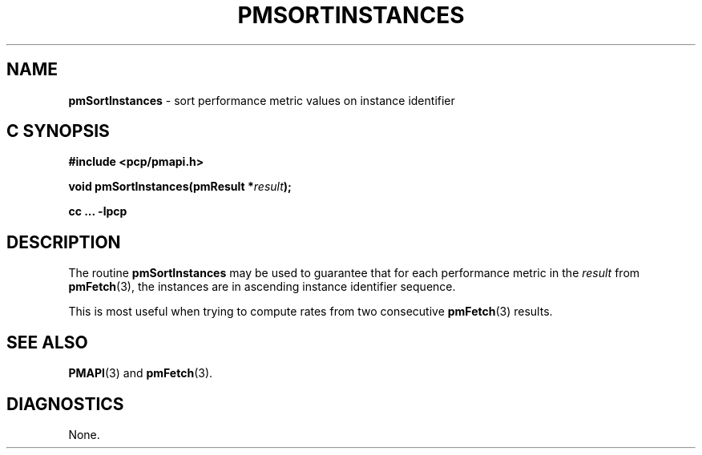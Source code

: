 '\"macro stdmacro
.\"
.\" Copyright (c) 2000-2004 Silicon Graphics, Inc.  All Rights Reserved.
.\" 
.\" This program is free software; you can redistribute it and/or modify it
.\" under the terms of the GNU General Public License as published by the
.\" Free Software Foundation; either version 2 of the License, or (at your
.\" option) any later version.
.\" 
.\" This program is distributed in the hope that it will be useful, but
.\" WITHOUT ANY WARRANTY; without even the implied warranty of MERCHANTABILITY
.\" or FITNESS FOR A PARTICULAR PURPOSE.  See the GNU General Public License
.\" for more details.
.\" 
.\"
.TH PMSORTINSTANCES 3 "SGI" "Performance Co-Pilot"
.SH NAME
\f3pmSortInstances\f1 \- sort performance metric values on instance identifier
.SH "C SYNOPSIS"
.ft 3
#include <pcp/pmapi.h>
.sp
void pmSortInstances(pmResult *\fIresult\fP);
.sp
cc ... \-lpcp
.ft 1
.SH DESCRIPTION
.de CW
.ie t \f(CW\\$1\f1\\$2
.el \fI\\$1\f1\\$2
..
.PP
The routine
.B pmSortInstances
may be used to guarantee that for each performance metric in the
.I result
from
.BR pmFetch (3),
the instances are in ascending instance identifier sequence.
.PP
This is most useful when trying to compute rates from two consecutive
.BR pmFetch (3)
results.
.SH SEE ALSO
.BR PMAPI (3)
and
.BR pmFetch (3).
.SH DIAGNOSTICS
None.
